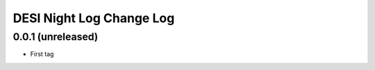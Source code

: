 DESI Night Log Change Log
=========================

0.0.1 (unreleased)
------------------

* First tag
